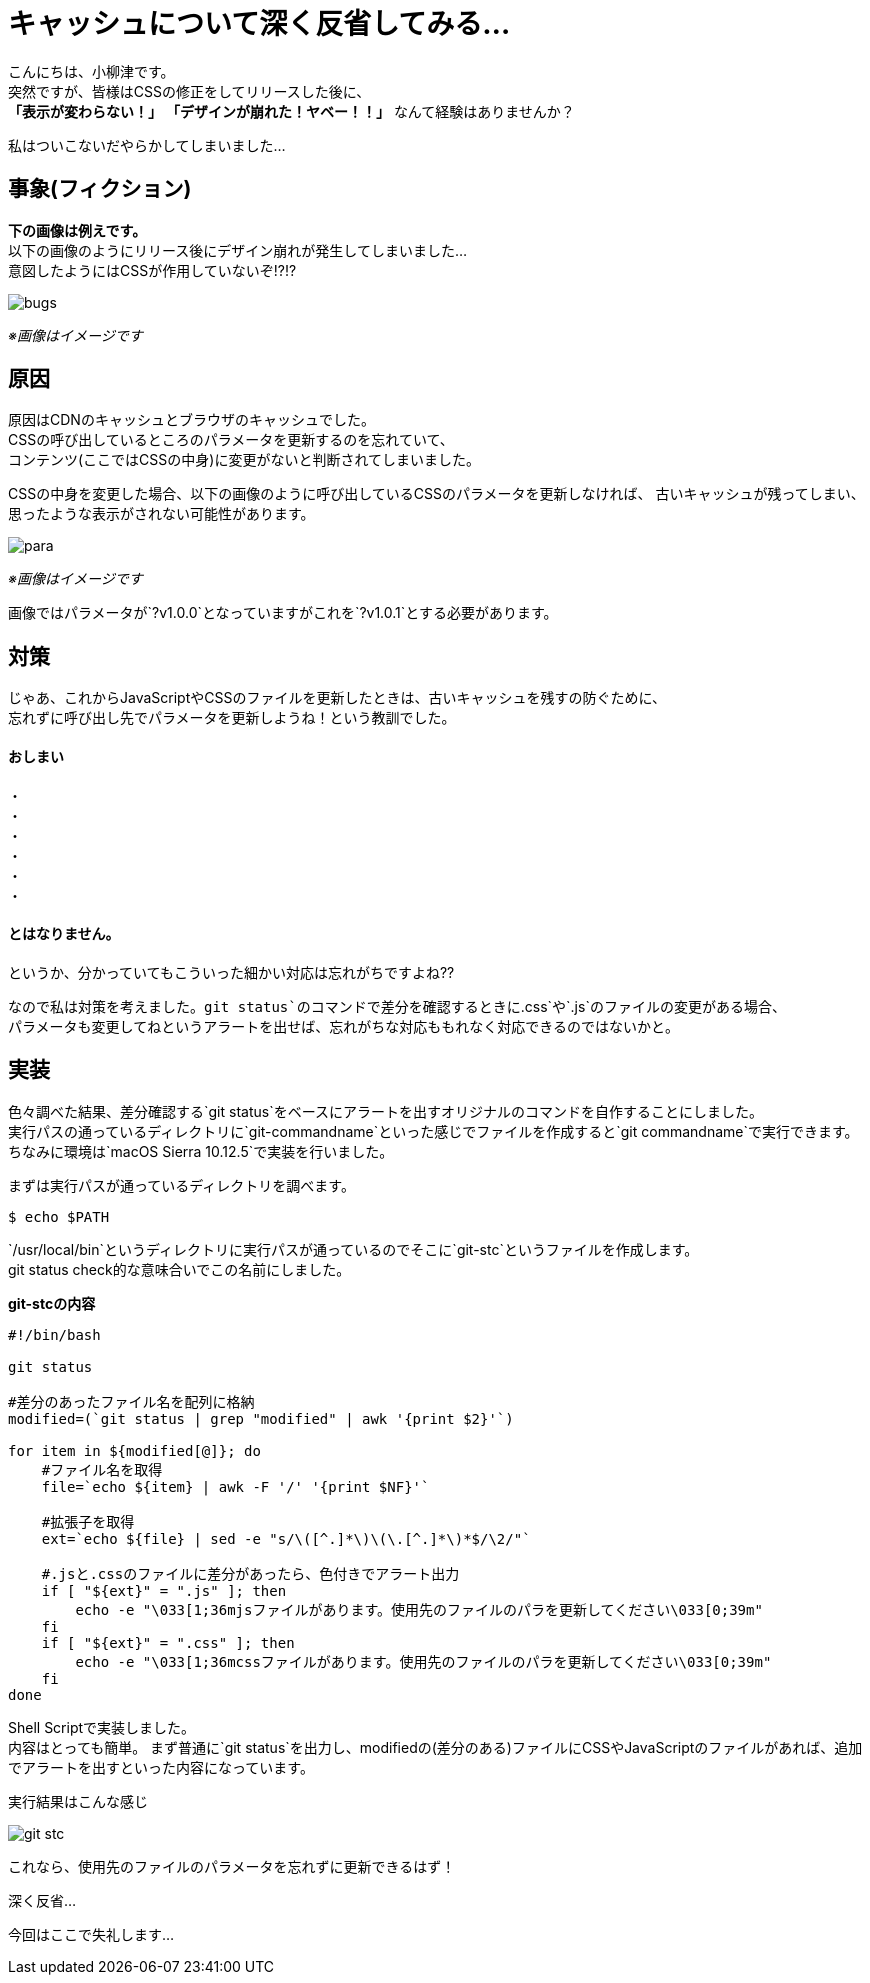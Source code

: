 # キャッシュについて深く反省してみる...
:published_at: 2017-07-28
:hp-alt-title: 
:hp-tags: yaizu,Shell,git,CSS,Cache

こんにちは、小柳津です。 +
突然ですが、皆様はCSSの修正をしてリリースした後に、 +
*「表示が変わらない！」* *「デザインが崩れた！ヤベー！！」* なんて経験はありませんか？ +

私はついこないだやらかしてしまいました... +

## 事象(フィクション)

*下の画像は例えです。* +
以下の画像のようにリリース後にデザイン崩れが発生してしまいました... +
意図したようにはCSSが作用していないぞ!?!? +

image::oyaizu/bugs.png?1[]

_※画像はイメージです_ +

## 原因

原因はCDNのキャッシュとブラウザのキャッシュでした。 +
CSSの呼び出しているところのパラメータを更新するのを忘れていて、 +
コンテンツ(ここではCSSの中身)に変更がないと判断されてしまいました。 +

CSSの中身を変更した場合、以下の画像のように呼び出しているCSSのパラメータを更新しなければ、
古いキャッシュが残ってしまい、思ったような表示がされない可能性があります。

image::oyaizu/para.png?1[]

_※画像はイメージです_ +

画像ではパラメータが`?v1.0.0`となっていますがこれを`?v1.0.1`とする必要があります。 +

## 対策

じゃあ、これからJavaScriptやCSSのファイルを更新したときは、古いキャッシュを残すの防ぐために、 +
忘れずに呼び出し先でパラメータを更新しようね！という教訓でした。 +

#### おしまい
     
・ +
・ +
・ +
・ +
・ +
・ +

#### とはなりません。

というか、分かっていてもこういった細かい対応は忘れがちですよね?? +

なので私は対策を考えました。`git status`のコマンドで差分を確認するときに`.css`や`.js`のファイルの変更がある場合、 +
パラメータも変更してねというアラートを出せば、忘れがちな対応ももれなく対応できるのではないかと。 +

## 実装

色々調べた結果、差分確認する`git status`をベースにアラートを出すオリジナルのコマンドを自作することにしました。 +
実行パスの通っているディレクトリに`git-commandname`といった感じでファイルを作成すると`git commandname`で実行できます。 +
ちなみに環境は`macOS Sierra 10.12.5`で実装を行いました。 +

まずは実行パスが通っているディレクトリを調べます。 +

```
$ echo $PATH
```

`/usr/local/bin`というディレクトリに実行パスが通っているのでそこに`git-stc`というファイルを作成します。 +
git status check的な意味合いでこの名前にしました。 +

*git-stcの内容* +
```
#!/bin/bash

git status

#差分のあったファイル名を配列に格納
modified=(`git status | grep "modified" | awk '{print $2}'`)

for item in ${modified[@]}; do
    #ファイル名を取得
    file=`echo ${item} | awk -F '/' '{print $NF}'`
    
    #拡張子を取得
    ext=`echo ${file} | sed -e "s/\([^.]*\)\(\.[^.]*\)*$/\2/"`
    
    #.jsと.cssのファイルに差分があったら、色付きでアラート出力
    if [ "${ext}" = ".js" ]; then
        echo -e "\033[1;36mjsファイルがあります。使用先のファイルのパラを更新してください\033[0;39m"
    fi
    if [ "${ext}" = ".css" ]; then
        echo -e "\033[1;36mcssファイルがあります。使用先のファイルのパラを更新してください\033[0;39m"
    fi
done
```

Shell Scriptで実装しました。 +
内容はとっても簡単。 まず普通に`git status`を出力し、modifiedの(差分のある)ファイルにCSSやJavaScriptのファイルがあれば、追加でアラートを出すといった内容になっています。 +

実行結果はこんな感じ +

image::oyaizu/git-stc.png[]

これなら、使用先のファイルのパラメータを忘れずに更新できるはず！ +

深く反省... +

今回はここで失礼します... +
